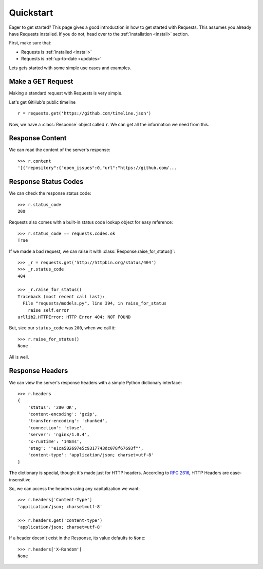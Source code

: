 .. _quickstart:

Quickstart
==========

.. module:: requests.models

Eager to get started? This page gives a good introduction in how to get started with Requests. This assumes you already have Requests installed. If you do not, head over to the :ref:`Installation <install>` section.

First, make sure that:

* Requests is :ref:`installed <install>`
* Requests is :ref:`up-to-date <updates>`


Lets gets started with some simple use cases and examples.


Make a GET Request
------------------

Making a standard request with Requests is very simple.

Let's get GitHub's public timeline ::

    r = requests.get('https://github.com/timeline.json')

Now, we have a :class:`Response` object called ``r``. We can get all the information we need from this.


Response Content
----------------

We can read the content of the server's response::

    >>> r.content
    '[{"repository":{"open_issues":0,"url":"https://github.com/...


Response Status Codes
---------------------

We can check the response status code::

    >>> r.status_code
    200

Requests also comes with a built-in status code lookup object for easy
reference::

    >>> r.status_code == requests.codes.ok
    True

If we made a bad request, we can raise it with
:class:`Response.raise_for_status()`::

    >>> _r = requests.get('http://httpbin.org/status/404')
    >>> _r.status_code
    404

    >>> _r.raise_for_status()
    Traceback (most recent call last):
      File "requests/models.py", line 394, in raise_for_status
        raise self.error
    urllib2.HTTPError: HTTP Error 404: NOT FOUND

But, sice our ``status_code`` was ``200``, when we call it::

    >>> r.raise_for_status()
    None

All is well.


Response Headers
----------------

We can view the server's response headers with a simple Python dictionary
interface::

    >>> r.headers
    {
        'status': '200 OK',
        'content-encoding': 'gzip',
        'transfer-encoding': 'chunked',
        'connection': 'close',
        'server': 'nginx/1.0.4',
        'x-runtime': '148ms',
        'etag': '"e1ca502697e5c9317743dc078f67693f"',
        'content-type': 'application/json; charset=utf-8'
    }

The dictionary is special, though: it's made just for HTTP headers. According to `RFC 2616 <http://www.w3.org/Protocols/rfc2616/rfc2616-sec14.html>`_, HTTP
Headers are case-insensitive.

So, we can access the headers using any capitalization we want::

    >>> r.headers['Content-Type']
    'application/json; charset=utf-8'

    >>> r.headers.get('content-type')
    'application/json; charset=utf-8'

If a header doesn't exist in the Response, its value defaults to ``None``::

    >>> r.headers['X-Random']
    None